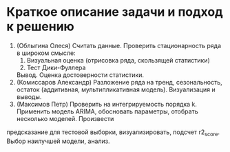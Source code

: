 * Краткое описание задачи и подход к решению

1. (Облыгина Олеся)
  Считать данные. Проверить стационарность ряда в широком смысле:
    1. Визуальная оценка (отрисовка ряда, скользящей статистики)
    2. Тест Дики-Фуллера             
  Вывод. Оценка достоверности статистики.
2. (Комиссаров Александр)
  Разложение ряда на тренд, сезональность, остаток (аддитивная, мультипликативная модель). Визуализация и выводы.
3. (Максимов Петр)
  Проверить на интегрируемость порядка k. Применить модель ARIMA, обосновать параметры, отобрать несколько моделей. Произвести
предсказание для тестовой выборки, визуализировать, подсчет r2_score. Выбор наилучшей модели, анализ.

